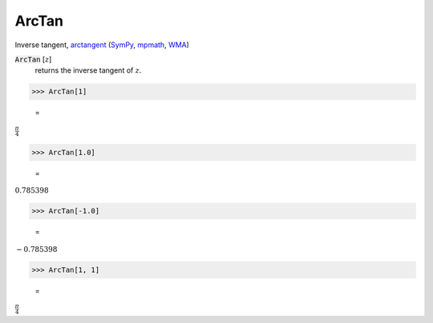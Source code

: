 ArcTan
======

Inverse tangent, `arctangent <https://en.wikipedia.org/wiki/Inverse_trigonometric_functions#Principal_values>`_ (`SymPy <https://docs.sympy.org/latest/modules/functions/elementary.html#atan>`_, `mpmath <https://mpmath.org/doc/current/functions/trigonometric.html#atan>`_, `WMA <https://reference.wolfram.com/language/ref/ArcTan.html>`_)


:code:`ArcTan` [:math:`z`]
    returns the inverse tangent of :math:`z`.





>>> ArcTan[1]

    =
:math:`\frac{ \pi }{4}`


>>> ArcTan[1.0]

    =
:math:`0.785398`


>>> ArcTan[-1.0]

    =
:math:`-0.785398`


>>> ArcTan[1, 1]

    =
:math:`\frac{ \pi }{4}`


